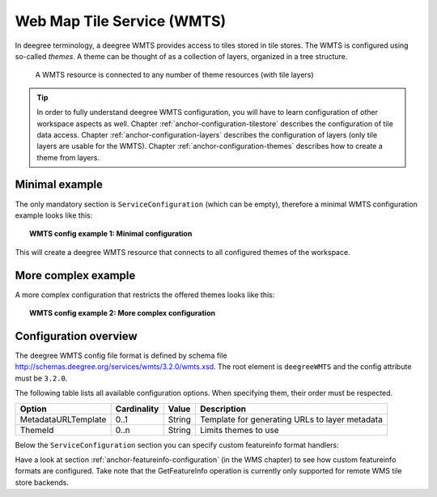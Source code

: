 .. _anchor-configuration-wmts:

---------------------------
Web Map Tile Service (WMTS)
---------------------------

In deegree terminology, a deegree WMTS provides access to tiles stored in tile stores. The WMTS is configured using so-called *themes*. A theme can be thought of as a collection of layers, organized in a tree structure.

.. figure:: ../../images/workspace-wmts.png
    :figwidth: 80%
    :width: 80%
    :target: ../../_images/workspace-wmts.png

    A WMTS resource is connected to any number of theme resources (with tile layers)

.. tip::
    In order to fully understand deegree WMTS configuration, you will have to learn configuration of other workspace aspects as well. Chapter :ref:`anchor-configuration-tilestore` describes the configuration of tile data access. Chapter :ref:`anchor-configuration-layers` describes the configuration of layers (only tile layers are usable for the WMTS). Chapter :ref:`anchor-configuration-themes` describes how to create a theme from layers.

^^^^^^^^^^^^^^^
Minimal example
^^^^^^^^^^^^^^^

The only mandatory section is ``ServiceConfiguration`` (which can be empty), therefore a minimal WMTS configuration example looks like this:

.. topic:: WMTS config example 1: Minimal configuration

    .. literalinclude:: ../../xml/wmts_basic.xml
        :language: xml

This will create a deegree WMTS resource that connects to all configured themes of the workspace.

^^^^^^^^^^^^^^^^^^^^
More complex example
^^^^^^^^^^^^^^^^^^^^

A more complex configuration that restricts the offered themes looks like this:

.. topic:: WMTS config example 2: More complex configuration

    .. literalinclude:: ../../xml/wmts_complex.xml
        :language: xml

^^^^^^^^^^^^^^^^^^^^^^
Configuration overview
^^^^^^^^^^^^^^^^^^^^^^

The deegree WMTS config file format is defined by schema file http://schemas.deegree.org/services/wmts/3.2.0/wmts.xsd. The root element is ``deegreeWMTS`` and the config attribute must be ``3.2.0``.

The following table lists all available configuration options. When specifying them, their order must be respected.

.. table:: Options for ``deegreeWMTS``

+--------------------------+--------------+---------+------------------------------------------------------------------------------+
| Option                   | Cardinality  | Value   | Description                                                                  |
+==========================+==============+=========+==============================================================================+
| MetadataURLTemplate      | 0..1         | String  | Template for generating URLs to layer metadata                               |
+--------------------------+--------------+---------+------------------------------------------------------------------------------+
| ThemeId                  | 0..n         | String  | Limits themes to use                                                         |
+--------------------------+--------------+---------+------------------------------------------------------------------------------+

Below the ``ServiceConfiguration`` section you can specify custom featureinfo format handlers:

.. code-block:: xml
  ...
  </ServiceConfiguration>
  <FeatureInfoFormats>
  ...
  </FeatureInfoFormats>

Have a look at section :ref:`anchor-featureinfo-configuration` (in the WMS chapter) to see how custom featureinfo formats are configured. Take note that the GetFeatureInfo operation is currently only supported for remote WMS tile store backends.
